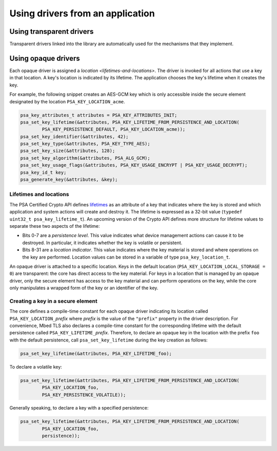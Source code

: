..  SPDX-FileCopyrightText: Copyright 2020-2025 Arm Limited and/or its affiliates <open-source-office@arm.com>
..  SPDX-License-Identifier: CC-BY-SA-4.0

Using drivers from an application
---------------------------------

Using transparent drivers
~~~~~~~~~~~~~~~~~~~~~~~~~

Transparent drivers linked into the library are automatically used for the mechanisms that they implement.

Using opaque drivers
~~~~~~~~~~~~~~~~~~~~

Each opaque driver is assigned a `location <lifetimes-and-locations>`.
The driver is invoked for all actions that use a key in that location.
A key's location is indicated by its lifetime.
The application chooses the key's lifetime when it creates the key.

For example, the following snippet creates an AES-GCM key which is only accessible inside the secure element designated by the location ``PSA_KEY_LOCATION_acme``.

.. code-block::

    psa_key_attributes_t attributes = PSA_KEY_ATTRIBUTES_INIT;
    psa_set_key_lifetime(&attributes, PSA_KEY_LIFETIME_FROM_PERSISTENCE_AND_LOCATION(
            PSA_KEY_PERSISTENCE_DEFAULT, PSA_KEY_LOCATION_acme));
    psa_set_key_identifier(&attributes, 42);
    psa_set_key_type(&attributes, PSA_KEY_TYPE_AES);
    psa_set_key_size(&attributes, 128);
    psa_set_key_algorithm(&attributes, PSA_ALG_GCM);
    psa_set_key_usage_flags(&attributes, PSA_KEY_USAGE_ENCRYPT | PSA_KEY_USAGE_DECRYPT);
    psa_key_id_t key;
    psa_generate_key(&attributes, &key);

.. _lifetimes-and-locations:

Lifetimes and locations
^^^^^^^^^^^^^^^^^^^^^^^

The PSA Certified Crypto API defines `lifetimes <https://arm-software.github.io/psa-api/crypto/1.3/api/keys/lifetimes.html#key-lifetimes>`__ as an attribute of a key that indicates where the key is stored and which application and system actions will create and destroy it.
The lifetime is expressed as a 32-bit value (``typedef uint32_t psa_key_lifetime_t``).
An upcoming version of the Crypto API defines more structure for lifetime values to separate these two aspects of the lifetime:

*   Bits 0-7 are a *persistence level*.
    This value indicates what device management actions can cause it to be destroyed.
    In particular, it indicates whether the key is volatile or persistent.
*   Bits 8-31 are a *location indicator*.
    This value indicates where the key material is stored and where operations on the key are performed.
    Location values can be stored in a variable of type ``psa_key_location_t``.

An opaque driver is attached to a specific location.
Keys in the default location (``PSA_KEY_LOCATION_LOCAL_STORAGE = 0``) are transparent: the core has direct access to the key material.
For keys in a location that is managed by an opaque driver, only the secure element has access to the key material and can perform operations on the key, while the core only manipulates a wrapped form of the key or an identifier of the key.

Creating a key in a secure element
^^^^^^^^^^^^^^^^^^^^^^^^^^^^^^^^^^

The core defines a compile-time constant for each opaque driver indicating its location called ``PSA_KEY_LOCATION_``\ *prefix* where *prefix* is the value of the ``"prefix"`` property in the driver description.
For convenience, Mbed TLS also declares a compile-time constant for the corresponding lifetime with the default persistence called ``PSA_KEY_LIFETIME_``\ *prefix*.
Therefore, to declare an opaque key in the location with the prefix ``foo`` with the default persistence, call ``psa_set_key_lifetime`` during the key creation as follows:

.. code-block::

    psa_set_key_lifetime(&attributes, PSA_KEY_LIFETIME_foo);

To declare a volatile key:

.. code-block::

    psa_set_key_lifetime(&attributes, PSA_KEY_LIFETIME_FROM_PERSISTENCE_AND_LOCATION(
            PSA_KEY_LOCATION_foo,
            PSA_KEY_PERSISTENCE_VOLATILE));

Generally speaking, to declare a key with a specified persistence:

.. code-block::

    psa_set_key_lifetime(&attributes, PSA_KEY_LIFETIME_FROM_PERSISTENCE_AND_LOCATION(
            PSA_KEY_LOCATION_foo,
            persistence));

